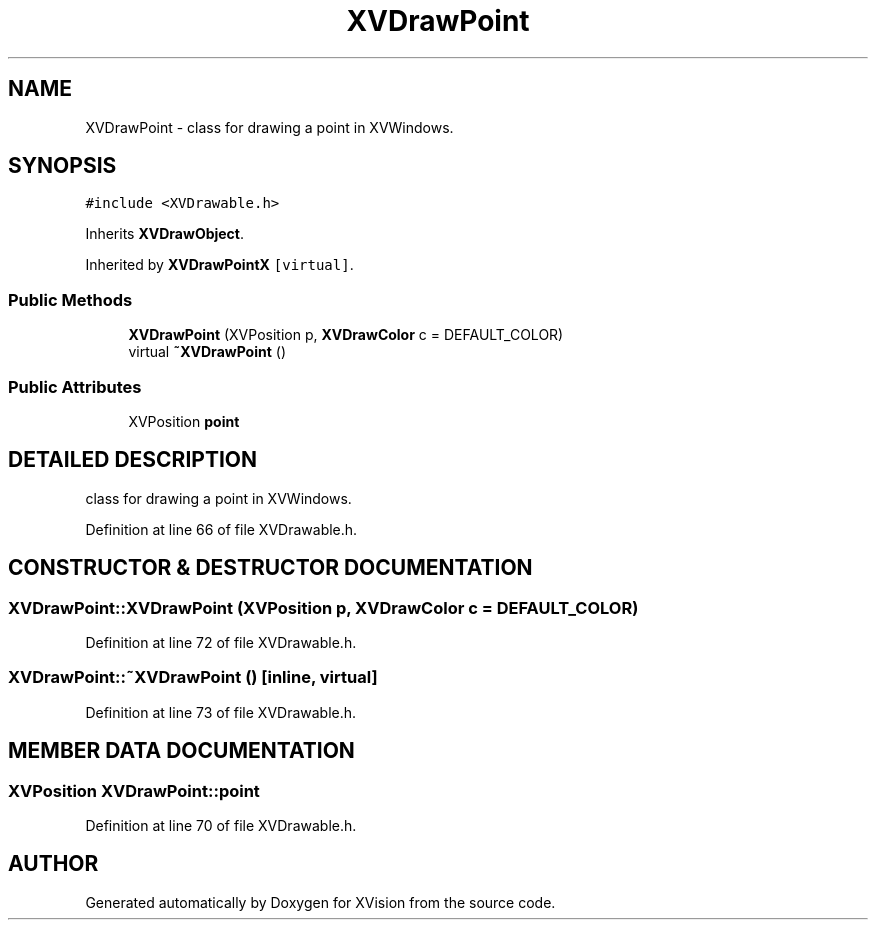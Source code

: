 .TH XVDrawPoint 3 "26 Oct 2007" "XVision" \" -*- nroff -*-
.ad l
.nh
.SH NAME
XVDrawPoint \- class for drawing a point in XVWindows. 
.SH SYNOPSIS
.br
.PP
\fC#include <XVDrawable.h>\fR
.PP
Inherits \fBXVDrawObject\fR.
.PP
Inherited by \fBXVDrawPointX\fR\fC [virtual]\fR.
.PP
.SS Public Methods

.in +1c
.ti -1c
.RI "\fBXVDrawPoint\fR (XVPosition p, \fBXVDrawColor\fR c = DEFAULT_COLOR)"
.br
.ti -1c
.RI "virtual \fB~XVDrawPoint\fR ()"
.br
.in -1c
.SS Public Attributes

.in +1c
.ti -1c
.RI "XVPosition \fBpoint\fR"
.br
.in -1c
.SH DETAILED DESCRIPTION
.PP 
class for drawing a point in XVWindows.
.PP
Definition at line 66 of file XVDrawable.h.
.SH CONSTRUCTOR & DESTRUCTOR DOCUMENTATION
.PP 
.SS XVDrawPoint::XVDrawPoint (XVPosition p, \fBXVDrawColor\fR c = DEFAULT_COLOR)
.PP
Definition at line 72 of file XVDrawable.h.
.SS XVDrawPoint::~XVDrawPoint ()\fC [inline, virtual]\fR
.PP
Definition at line 73 of file XVDrawable.h.
.SH MEMBER DATA DOCUMENTATION
.PP 
.SS XVPosition XVDrawPoint::point
.PP
Definition at line 70 of file XVDrawable.h.

.SH AUTHOR
.PP 
Generated automatically by Doxygen for XVision from the source code.